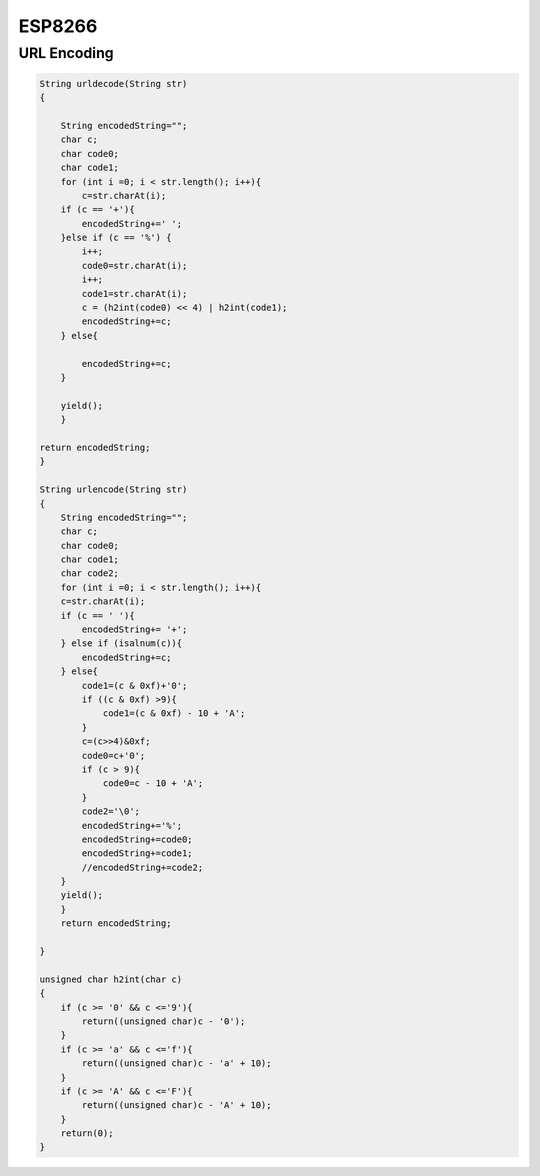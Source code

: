 ESP8266
============

URL Encoding
------------------

.. code-block:: c

    String urldecode(String str)
    {
        
        String encodedString="";
        char c;
        char code0;
        char code1;
        for (int i =0; i < str.length(); i++){
            c=str.charAt(i);
        if (c == '+'){
            encodedString+=' ';  
        }else if (c == '%') {
            i++;
            code0=str.charAt(i);
            i++;
            code1=str.charAt(i);
            c = (h2int(code0) << 4) | h2int(code1);
            encodedString+=c;
        } else{
            
            encodedString+=c;  
        }
        
        yield();
        }
        
    return encodedString;
    }

    String urlencode(String str)
    {
        String encodedString="";
        char c;
        char code0;
        char code1;
        char code2;
        for (int i =0; i < str.length(); i++){
        c=str.charAt(i);
        if (c == ' '){
            encodedString+= '+';
        } else if (isalnum(c)){
            encodedString+=c;
        } else{
            code1=(c & 0xf)+'0';
            if ((c & 0xf) >9){
                code1=(c & 0xf) - 10 + 'A';
            }
            c=(c>>4)&0xf;
            code0=c+'0';
            if (c > 9){
                code0=c - 10 + 'A';
            }
            code2='\0';
            encodedString+='%';
            encodedString+=code0;
            encodedString+=code1;
            //encodedString+=code2;
        }
        yield();
        }
        return encodedString;
        
    }

    unsigned char h2int(char c)
    {
        if (c >= '0' && c <='9'){
            return((unsigned char)c - '0');
        }
        if (c >= 'a' && c <='f'){
            return((unsigned char)c - 'a' + 10);
        }
        if (c >= 'A' && c <='F'){
            return((unsigned char)c - 'A' + 10);
        }
        return(0);
    }